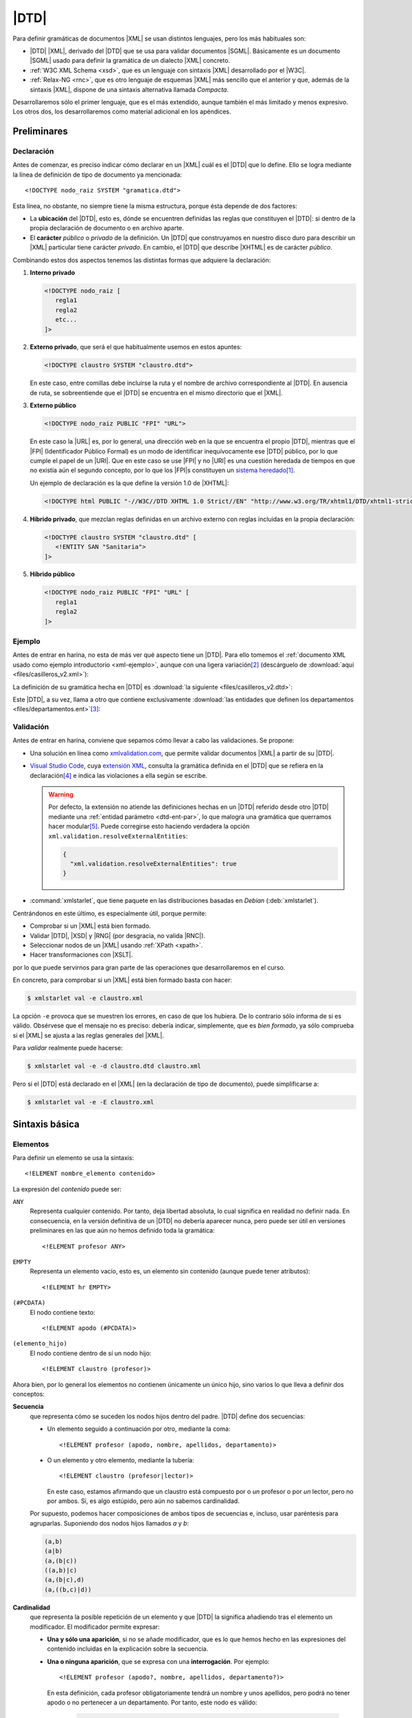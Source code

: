 .. highlight:: dtd

.. _dtd:

*****
|DTD|
*****
Para definir gramáticas de documentos |XML| se usan distintos lenguajes, pero
los más habituales son:

* |DTD| |XML|, derivado del |DTD| que se usa para validar documentos |SGML|.
  Básicamente es un documento |SGML| usado para definir la gramática de un
  dialecto |XML| concreto.
* :ref:`W3C XML Schema <xsd>`, que es un lenguaje con sintaxis |XML| desarrollado
  por el |W3C|.
* :ref:`Relax-NG <rnc>`, que es otro lenguaje de esquemas |XML| más sencillo que
  el anterior y que, además de la sintaxis |XML|, dispone de una sintaxis
  alternativa llamada *Compacta*.

Desarrollaremos sólo el primer lenguaje, que es el más extendido, aunque también
el más limitado y menos expresivo. Los otros dos, los desarrollaremos como
material adicional en los apéndices.

Preliminares
************

.. _dtd-doctype:

Declaración
===========
Antes de comenzar, es preciso indicar cómo declarar en un |XML| cuál es el |DTD|
que lo define. Ello se logra mediante la línea de definición de tipo de
documento ya mencionada::

   <!DOCTYPE nodo_raiz SYSTEM "gramatica.dtd">

Esta línea, no obstante, no siempre tiene la misma estructura, porque ésta
depende de dos factores:

* La **ubicación** del |DTD|, esto es, dónde se encuentren definidas las reglas
  que constituyen el |DTD|: si dentro de la propia declaración de documento o en
  archivo aparte.

* El **carácter** *público* o *privado* de la definición. Un |DTD| que
  construyamos en nuestro disco duro para describir un |XML| particular tiene
  carácter *privado*. En cambio, el |DTD| que describe |XHTML| es de carácter
  *público*.

Combinando estos dos aspectos tenemos las distintas formas que adquiere la
declaración:

#. **Interno privado**

   .. code-block:: xml

      <!DOCTYPE nodo_raiz [
         regla1
         regla2
         etc...
      ]>

#. **Externo privado**, que será el que habitualmente usemos en estos apuntes:

   .. code-block:: xml

      <!DOCTYPE claustro SYSTEM "claustro.dtd">

   En este caso, entre comillas debe incluirse la ruta y el nombre de archivo
   correspondiente al |DTD|. En ausencia de ruta, se sobreentiende que el |DTD|
   se encuentra en el mismo directorio que el |XML|.

#. **Externo público**

   .. code-block:: xml

      <!DOCTYPE nodo_raiz PUBLIC "FPI" "URL">

   En este caso la |URL| es, por lo general, una dirección web en la que se
   encuentra el propio |DTD|, mientras que el |FPI| (Identificador Público
   Formal) es un modo de identificar inequívocamente ese |DTD| público, por lo
   que cumple el papel de un |URI|. Que en este caso se use |FPI| y no |URI| es
   una cuestión heredada de tiempos en que no existía aún el segundo concepto,
   por lo que los |FPI|\ s constituyen un `sistema heredado
   <https://es.wikipedia.org/wiki/Sistema_heredado>`_\ [#]_.

   Un ejemplo de declaración es la que define la versión 1.0 de |XHTML|:

   .. code-block:: xml

      <!DOCTYPE html PUBLIC "-//W3C//DTD XHTML 1.0 Strict//EN" "http://www.w3.org/TR/xhtml1/DTD/xhtml1-strict.dtd">

#. **Híbrido privado**, que mezclan reglas definidas en un archivo externo con
   reglas incluidas en la propia declaración:

   .. code-block:: xml

      <!DOCTYPE claustro SYSTEM "claustro.dtd" [
         <!ENTITY SAN "Sanitaria">
      ]>

#. **Híbrido público**

   .. code-block:: xml

      <!DOCTYPE nodo_raiz PUBLIC "FPI" "URL" [
         regla1
         regla2
      ]>

Ejemplo
=======
Antes de entrar en harina, no esta de más ver qué aspecto tiene un |DTD|. Para
ello tomemos el :ref:`documento XML usado como ejemplo introductorio
<xml-ejemplo>`, aunque con una ligera variación\ [#]_ (descárguelo de :download:`aquí
<files/casilleros_v2.xml>`):

.. dropdown:: XML de casilleros

   .. literalinclude:: files/casilleros_v2.xml
      :language: xml

La definición de su gramática hecha en |DTD| es :download:`la siguiente
<files/casilleros_v2.dtd>`:

.. dropdown:: DTD de casilleros

   .. literalinclude:: files/casilleros_v2.dtd

Este |DTD|, a su vez, llama a otro que contiene exclusivamente :download:`las
entidades que definen los departamentos <files/departamentos.ent>`\ [#]_:

.. dropdown:: DTD de definición de entidades

   .. literalinclude:: files/departamentos.ent

.. _xml-valid:

Validación
==========
Antes de entrar en harina, conviene que sepamos cómo llevar a cabo las
validaciones. Se propone:

.. rst-class:: simple

- Una solución en línea como `xmlvalidation.com
  <https://www.xmlvalidation.com/>`_, que permite validar documentos |XML| a
  partir de su |DTD|.
- `Visual Studio Code`_, cuya `extensión XML
  <https://marketplace.visualstudio.com/items?itemName=redhat.vscode-xml>`_,
  consulta la gramática definida en el |DTD| que se refiera en la declaración\
  [#]_ e indica las violaciones a ella según se escribe.

  .. warning:: Por defecto, la extensión no atiende las definiciones hechas en
     un |DTD| referido desde otro |DTD| mediante una :ref:`entidad parámetro
     <dtd-ent-par>`, lo que malogra una gramática que querramos hacer modular\
     [#]_. Puede corregirse esto haciendo verdadera la opción
     ``xml.validation.resolveExternalEntities``:

     .. code-block:: json

        {
          "xml.validation.resolveExternalEntities": true
        }

- :command:`xmlstarlet`, que tiene paquete en las distribuciones basadas en
  *Debian* (:deb:`xmlstarlet`).

Centrándonos en este último, es especialmente útil, porque permite:

- Comprobar si un |XML| está bien formado.
- Validar |DTD|, |XSD| y |RNG| (por desgracia, no valida |RNC|).
- Seleccionar nodos de un |XML| usando :ref:`XPath <xpath>`.
- Hacer transformaciones con |XSLT|.

por lo que puede servirnos para gran parte de las operaciones que
desarrollaremos en el curso.

En concreto, para comprobar si un |XML| está bien formado basta con hacer:

.. code-block:: console

   $ xmlstarlet val -e claustro.xml

La opción ``-e`` provoca que se muestren los errores, en caso de que los
hubiera. De lo contrario sólo informa de si es válido. Obsérvese que el mensaje
no es preciso: debería indicar, simplemente, que es *bien formado*, ya sólo
comprueba si el |XML| se ajusta a las reglas generales del |XML|.

Para *validar* realmente puede hacerse:

.. code-block:: console

   $ xmlstarlet val -e -d claustro.dtd claustro.xml

Pero si el |DTD| está declarado en el |XML| (en la declaración de tipo de
documento), puede simplificarse a:

.. code-block:: console

   $ xmlstarlet val -e -E claustro.xml

Sintaxis básica
***************

.. _dtd-ele:

Elementos
=========
Para definir un elemento se usa la sintaxis::

   <!ELEMENT nombre_elemento contenido>

La expresión del *contenido* puede ser:

``ANY``
   Representa cualquier contenido. Por tanto, deja libertad absoluta, lo cual
   significa en realidad no definir nada. En consecuencia, en la versión
   definitiva de un |DTD| no debería aparecer nunca, pero puede ser útil en
   versiones preliminares en las que aún no hemos definido toda la gramática::

      <!ELEMENT profesor ANY>

``EMPTY``
   Representa un elemento vacío, esto es, un elemento sin contenido (aunque puede
   tener atributos)::

      <!ELEMENT hr EMPTY>

``(#PCDATA)``
   El nodo contiene texto::

      <!ELEMENT apodo (#PCDATA)>

``(elemento_hijo)``
   El nodo contiene dentro de sí un nodo hijo::

      <!ELEMENT claustro (profesor)>

Ahora bien, por lo general los elementos no contienen únicamente un único hijo,
sino varios lo que lleva a definir dos conceptos:

**Secuencia**
   que representa cómo se suceden los nodos hijos dentro del padre. |DTD| define
   dos secuencias:

   - Un elemento seguido a continuación por otro, mediante la coma::

      <!ELEMENT profesor (apodo, nombre, apellidos, departamento)>
   
   - O un elemento y otro elemento, mediante la tubería::

      <!ELEMENT claustro (profesor|lector)>

     En este caso, estamos afirmando que un claustro está compuesto por o *un*
     profesor o por *un* lector, pero no por ambos. Sí, es algo estúpido, pero
     aún no sabemos cardinalidad.

   Por supuesto, podemos hacer composiciones de ambos tipos de secuencias e,
   incluso, usar paréntesis para agruparlas. Suponiendo dos nodos hijos llamados
   *a* y *b*:

   .. code-block:: none

      (a,b)
      (a|b)
      (a,(b|c))
      ((a,b)|c)
      (a,(b|c),d)
      (a,((b,c)|d))

.. _dtd-cardinalidad:

**Cardinalidad**
   que representa la posible repetición de un elemento y que |DTD| la significa
   añadiendo tras el elemento un modificador. El modificador permite expresar:

   - **Una y sólo una aparición**, si no se añade modificador, que es lo que hemos
     hecho en las expresiones del contenido incluidas en la explicación sobre la
     secuencia.

   - **Una o ninguna aparición**, que se expresa con una **interrogación**. Por
     ejemplo::

         <!ELEMENT profesor (apodo?, nombre, apellidos, departamento?)>

     En esta definición, cada profesor obligatoriamente tendrá un nombre y unos
     apellidos, pero podrá no tener apodo o no pertenecer a un departamento. Por
     tanto, este nodo es válido:

      .. code-block:: xml

         <profesor id="p9" sexo="mujer">
            <nombre>María Isabel</nombre>
            <apellidos>Peinado Sanjuán</apellidos>
         </profesor>

   - **Una o más apariciones**, que se expresa con el signo de la **suma**::

         <!ELEMENT claustro (profesor)+>

     Por tanto, un claustro está constituido por profesores, pero al menos debe
     haber uno.

   - **Ninguna, una o más apariciones**, que se expresa con el **asterisco**::

         <!ELEMENT claustro (profesor)*>

     Con esta definición, el *claustro* podría estar vacío.

.. note:: Pueden existir nodos de contenido mixto, es decir, nodos que mezclan
   texto con nodos hijos. En este caso, se debe escribir así::

      <!ELEMENT p (#PCDATA|em|b|strong|i)*>

   o sea, poner ``#PCDATA`` al principio de una secuencia de elementos
   alternativos y añadir una cardinalidad con el asterisco.

.. _dtd-attr:

Atributos
=========
Los atributos se definen para el elemento al que pertenecen con la siguiente
sintaxis::

   <!ATTLIST nombre_elemento nombre_atributo1 tipo_atributo1 valor_defecto1
                             nombre_atributo2 tipo_atributo2 valor_defecto2
                                                ....                       >

.. note:: Es posible definir atributos de un mismo elemento en *ATTLIST*
   distintos, pero lo habitual es verlos en el mismo.

Tipos
-----
El valor de un atributo puede ser de uno de los siguientes tipos:

``CDATA``
   Texto libre::

      <!ATTLIST claustro centro CDATA #REQUIRED>

``(valor1|valor2|valor3|...)``
   El valor debe ser uno de los incluidos en la lista de opciones::

      <!ATTLIST profesor sexo (hombre|mujer) #REQUIRED>

``ID``
   El valor del atributo es un identificador único, por lo que no podrá haber
   otro atributo identificador que tenga el mismo valor. El identificador es una
   palabra, el primero de cuyos caracteres debe ser una letra, un subrayado o
   dos puntos::

      <!ATTLIST profesor id   ID    #REQUIRED>

``IDREF``
   El valor del atributo es una referencia a un identificador del documento, es
   decir, el valor debe coincidir con el valor de otro atributo que haya sido
   definido como identificador::

      <!ATTLIST grupo tutor  IDREF  #REQUIRED>

   Si ampliáramos nuestro |XML| para que se pudieran definir los grupos de
   alumnos del centro, el elemento *grupo* podría tener un atributo que indicase
   cuál es su tutor. En este caso, ese atributo debería referir a un profesor
   que esté definido en el documento.

``IDREFS``
   El valor del atributo es una lista de referencias a identificadores separados
   por espacios. Por ejemplo::

      <!ATTLIST grupo profesores  IDREFS  #REQUIRED>

   En este caso, el atributo *profesores* representaría todos los profesores que
   dan clase al grupo.

``NMTOKEN``
   El valor del atributo debe ser una palabra que contenga letras, números,
   puntos, guiones, subrayados o dos puntos::

      <!ATTLIST grupo letra  NMTOKEN  #IMPLIED>

``NMTOKENS``
   El valor del atributo será una lista de *tokens* tal como se han definido
   antes::

      <!ATTLIST grupo asignaturas NMTOKENS  #REQUIRED>

   que traduciría un |XML| de este tipo:

   .. code-block:: xml

      <grupo letra="A" tutor="p1" profesores="p2 p5 p8" asignaturas="lengua inglés sociales" />

.. _dtd-ej-ent-no-p:

``ENTITY``
   El valor del atributo debe ser una :ref:`entidad no procesable <dtd-ent-no-p>` definida
   en la gramática (lo cual requiere a su vez haber definido también una notación)::

      <!NOTATION JPEG SYSTEM "image/jpeg">
      <!ENTITY foto_carne1 SYSTEM "careto1.jpg" NDATA JPEG>
      <!ENTITY foto_carne2 SYSTEM "careto2.jpg" NDATA JPEG>
      <!ATTLIST profesor foto  ENTITY  #IMPLIED>

   Lo que llevaría a que en el |XML| hubiera algo así:

   .. code-block:: xml

      <profesor id="p5" sexo="hombre" foto="foto_carne2">

``ENTITIES``
   El valor del atributo debe ser una lista de entidades no procesables.

``NOTATION``
   El valor del atributo es una de las notaciones definidas en la gramática::

      <!NOTATION JPG SYSTEM "image/jpeg">
      <!NOTATION PNG SYSTEM "image/png">
      <!NOTATION GIF SYSTEM "image/gif">

      <!ATTLIST profesor formato_foto  NOTATION (JPEG|PNG|GIF)  "JPEG">

Valor por defecto
-----------------
La última parte de la definición del atributo se dedica a definir cuál es el
valor predeterminado del atributo, para lo cual hay cuatro posibilidades:

#. Un valor entre comillas, que implica que ése es el valor en caso de que
   dentro del |XML| no se incluya el atributo::

      <!ATTLIST profesor nacionalidad NMTOKEN "española">

#. ``#IMPLIED``, que significa que no hay ningún valor predeterminado y que
   además el valor no es estrictamente necesario, por lo que si no se consigna
   en el |XML|, su valor queda indefinido.

#. ``#REQUIRED``, que significa que no hay valor predeterminado, pero que
   obligaritoriamente se necesita un valor, porque lo que forzosamente habrá
   que incluir el atributo en el |XML|.

#. ``#FIXED``, que significa que el valor obligatoriamente debe ser el que se
   indica en el propio |DTD|, pero en el |XML| debe aparecer de todas formas::

      <!ATTLIST profesor especie NMTOKEN #FIXED "humana">

.. _dtd-not:

Notaciones
==========
Se usan para definir formatos distintos al |XML| y pueden ser tanto públicas
como privadas::

   <!NOTATION nombre SYSTEM "IDSistema">
   <!NOTATION nombre PUBLIC "IDPublico" "IDSistema">

El identificador del sistema suele ser el tipo |MIME| asociado a ese formato\
[#]_::

      <!NOTATION JPG SYSTEM "image/jpeg">
      <!NOTATION PNG SYSTEM "image/png">
      <!NOTATION GIF SYSTEM "image/gif">

o bien::

      <!NOTATION JPG PUBLIC "JPEG 1.0" "image/jpeg">
      <!NOTATION PNG SYSTEM "PNG 1.0" "image/png">
      <!NOTATION GIF SYSTEM "GIF 1.0" "image/gif">

.. _dtd-ent:

Entidades
=========
Las entidades son mecanismos de sustitución. Las hay de dos tipos:

* *Entidades generales*, que hacen las sustituciones en el documento |XML|.
* *Entidades parámetro*, que operan la sustitución en el propio |DTD|.

.. _dtd-ent-gen:

Generales
---------
Las entidades generales pueden ser:

.. _dtd-ent-p:

**Procesables**
   que son aquellas de las que se puede hacer sustitución. Como |XML| es texto
   plano, sólo son procesables aquellas cuando la sustitución es texto plano.
   Pueden ser **internas** en que se escribe directamente cuál debe ser la
   sutitución::

      <!ENTITY ING "Inglés">

   o **externas** en que el texto sustitutorio se encuentra en un archivo
   aparte::

      <!ENTITY ING SYSTEM "ingles.txt">

   .. note:: Para que la sustitución fuera equivalente a la interna el archivo
      :file:`ingles.txt` debería contener la palabra "*Inglés*".

   Las *entidades procesables externas* también pueden ser públicas (la del
   ejemplo anterior es privada)::

      <!ENTITY nombre PUBLIC "FPI" "URL">

.. _dtd-ent-no-p:

**No procesables**
   que son aquellas en las que por no ser de texto no puede operarse la
   sustitución. Obviamente, siempre son externas. Su definición se hace de este
   modo::

      <!ENTITY nombre SYSTEM "URL" NDATA tipo>
      <!ENTITY nombre PUBLIC "FPI" "URL" NDATA tipo>

   donde *tipo* es un formato definido previamente mediante una :ref:`notación
   <dtd-not>`. Ya se puso un :ref:`ejemplo de uso <dtd-ej-ent-no-p>` al hablar
   de los atributos cuyo tipo es una *entidad*.

.. _dtd-ent-par:

Parámetro
---------
Operan su sustitución en el propio |DTD|, por lo que sólo tiene sentido que sean
procesables (internas, externas privadas o externas públicas)::

   <!ENTITY % nombre "valor">              <!-- interna -->
   <!ENTITY % nombre SYSTEM "URL">         <!-- externa privada -->
   <!ENTITY % nombre PUBLIC "FPI" "URL">   <!-- externa pública -->

Las *entidades parámetro internas* tienen la utilidad de hacer definiciones que
podemos usar repetidamente, ahorrando código y errores. Por ejemplo::

   <!ENTITY % datospers "(nombre,apellidos,sexo)">  <!-- Datos personales comunes -->

   <!ELEMENT adulto (%datospers;, dni)>
   <!ELEMENT niño (%datospers;, dni?)>

Las *externas privadas*, por su parte, nos permiten hacer modular la definición
de la gramática, esto es, dividir el |DTD| en partes bien diferenciadas y meter
cada una de estas partes en un archivo independiente. Lea cuidadosamente el
siguiente ejercicio para ver un ejemplo de lo expresado en este párrafo.

Espacios de nombres
===================
|DTD| **no soporta** espacios de nombres, pero una etiqueta con el nombre
*c:claustro* es válida. Por ello, podemos intentar definir |DTD|\ s que validen
un |XML| que use espacios de nombres. Ahora bien, si revisamos :ref:`el epígrafe
que introduce los espacios de nombres <xmlns>`, veremos que tenemos libertad en
el |XML| para escoger prefijos y espacios de nombres predeterminados. En métodos
de definición de la gramática como :ref:`XSD <xsd>` o :ref:`Relax-NG <rnc>` esto
no es un problema, por lo que podremos escribir el |XML| como mejor nos
convenga, pero sí lo es en |DTD|, ya que al entender *c:apelativo* como un
nombre, y no como un nombre con un prefijo, la etiqueta siempre tendrá que ser
*c:apelativo*.

Para el caso particular del ejemplo de profesores y direcciones, dado que no se
entremezclan los elementos de los espacios de nombres, lo más fácil es escribir
siempre el |XML| de la última forma que se propuso, o sea, cambiando el espacio
de nombres predeterminado y definir :file:`casilleros.dtd` así:

.. dropdown:: DTD de casilleros

   .. literalinclude:: files/casilleros_ns.dtd
      :emphasize-lines: 2, 22, 25-28

y :file:`direccion.dtd` de este otro modo:

.. dropdown:: DTD de direccion

   .. literalinclude:: files/direccion_ns.dtd
      :emphasize-lines: 2

En cualquier caso, cuando hay espacios de nombres, lo más juicioso es evitar |DTD|.

.. _dtd-resueltos:

Ejercicios resueltos
********************

#. Tomando el |XML| sobre recetas, :ref:`ya resuelto en la unidad anterior
   <xml-resueltos>`, escriba un |DTD| para validarlo.

   .. dropdown:: DTD para el XML propuesto

      .. literalinclude:: files/ejxml1.recetas.dtd

#. Tomando el |XML| sobre una cadena de restaurantes :ref:`ya resuelto en el
   epígrafe anterior <xml-resueltos>`, escriba un |DTD| para validarlo. Procure
   reaprovechar el |DTD| del ejercicio anterior.

   .. dropdown:: DTD para el XML propuesto

      .. literalinclude:: files/ejxml2.cadena.dtd

Conclusiones
************
Escribir la gramática de los |XML| con |DTD| presenta una serie de ventajas e
inconvenientes.

**Ventajas**
   * Su sintaxis no es |XML|, por lo que es más compacta. Alguno quizás
     podría considerar el hecho de que no sea |XML| un inconveniente, pero no hay
     más que leer una gramática escrita en |XSD| (o incluso en |RNG| que es más
     sencillo), para darse cuenta que una sintaxis no-\ |XML| es, por lo general,
     infinitamente más legible.

   * Es bastante sencillo de aprender y aplicar.

   * Es probable que cualquier validador de |XML| tenga soporte para |DTD|.

**Inconvenientes**
   * No tiene soporte para tipos de datos, por lo que la definición del contenido
     de elementos de texto y atributos es muy vaga.

   * La definición de cada elemento no depende de su contexto (o sea, de cual sea
     su padre), por lo que no puede haber dos elementos de distinto padre con igual
     nombre, si su definición es diferente.

   * No soporta espacios de nombres.

   * La cardinalidad está limitada a cuatro casos. No hay forma de expresar (al
     menos de modo simple aplicable) cardinalidades más complejas como que un
     elemento se pueda repetir entre 3 y 25 veces.

.. rubric:: Notas al pie

.. [#] De hecho, para la definición de :ref:`espacios de nombres <rnc-ns>`, que
   son más modernos, ya sólo se usa una |URI| para identificarlos.

.. [#] La variación es que hemos incluido la definición del tipo de documento
   con :code:`<!DOCTYPE ... >`.

.. [#] Podríamos haber introducido esas definiciones dentro del propio
   :file:`casilleros.dtd` o incluso haberlas incluido como adición a la propia
   declaración del documento en el |XML|:

   .. dropdown::  XML de casilleros con entidades empotradas

      .. literalinclude:: files/casilleros_v1.xml
         :language: xml

.. [#] También soporta :ref:`Relax-NG Compact <rnc>` y :ref:`XML Schemas <xsd>`.

.. [#] Sin ir más lejos, el ejemplo propuesto para los casilleros es modular:
   las entidades que definen los nombres de los departamentos está en un |DTD|
   aparte, que es referido en :file:`casilleros.dtd`.

.. [#] Los tipos |MIME| identifican de forma única los distintos tipos de
   archivos y se crearon en un principio para los adjuntos al correo
   electrónico. Véase una explicación más detallada `aquí
   <https://developer.mozilla.org/es/docs/Web/HTTP/Basics_of_HTTP/MIME_types>`_.
   En los sistemas *linux* hay una lista de tipos mime en :file:`/etc/mime.types`.

.. |FPI| replace:: :abbr:`FPI (Formal Public Identifier)`
.. |URI| replace:: :abbr:`URI (Uniform Resource Identifier)`
.. |RNG| replace:: :abbr:`RNG (Relax-NG XML)`
.. |RNC| replace:: :abbr:`RNC (Relax-NG Compact)`
.. |XSD| replace:: :abbr:`XSD (XML Schema Definition)`
.. |MIME| replace:: :abbr:`MIME (Multipurpose Internet Mail Extensions)`
.. |W3C| replace:: :abbr:`W3C (W3 Consortium)`
.. |DTD| replace:: :abbr:`DTD (Document Type Definition)`
.. |SGML| replace:: :abbr:`SGML (Standard Generalized Markup Language)`
.. |XHTML| replace:: :abbr:`XHTML (eXtensible HyperText Markup Language)`
.. |XSLT| replace:: :abbr:`XSLT (Extensible Stylesheet Language Transformations)`

.. _Visual Studio Code: https://code.visualstudio.com
